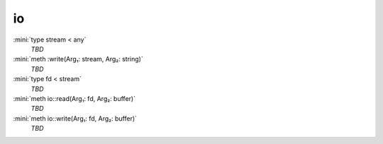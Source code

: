 io
==

:mini:`type stream < any`
   *TBD*

:mini:`meth :write(Arg₁: stream, Arg₂: string)`
   *TBD*

:mini:`type fd < stream`
   *TBD*

:mini:`meth io::read(Arg₁: fd, Arg₂: buffer)`
   *TBD*

:mini:`meth io::write(Arg₁: fd, Arg₂: buffer)`
   *TBD*

